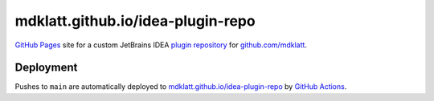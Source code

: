 ##################################
mdklatt.github.io/idea-plugin-repo
##################################

`GitHub Pages`_ site for a custom JetBrains IDEA `plugin repository`_ for
`github.com/mdklatt`_.


**********
Deployment
**********

Pushes to ``main`` are automatically deployed to `mdklatt.github.io/idea-plugin-repo`_
by `GitHub Actions`_.


.. _GitHub Pages: https://docs.github.com/en/pages
.. _plugin repository: https://plugins.jetbrains.com/docs/intellij/custom-plugin-repository
.. _github.com/mdklatt: https://github.com/mdklatt
.. _mdklatt.github.io/idea-plugin-repo: https://mdklatt.github.io/idea-plugin-repo
.. _GitHub Actions: https://github.com/mdklatt/idea-plugin-repo/blob/main/.github/workflows/pages.yml
